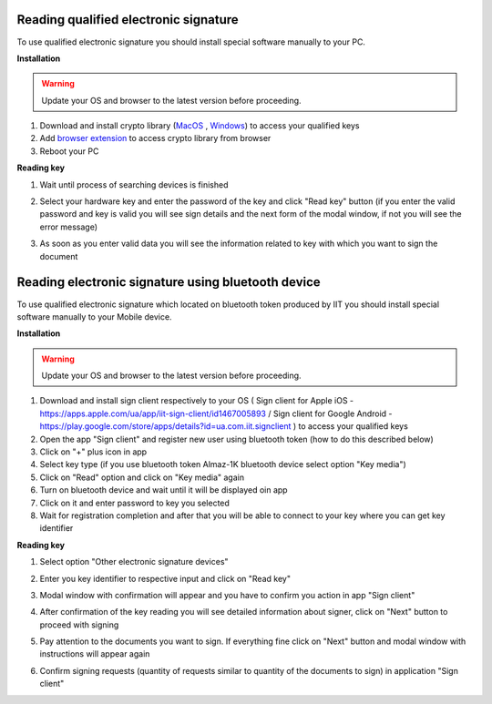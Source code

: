 .. _qualifiedElectronicSignature:

Reading qualified electronic signature
======================================

To use qualified electronic signature you should install special software manually to your PC.

**Installation**

.. warning:: Update your OS and browser to the latest version before proceeding.

1. Download and install crypto library (`MacOS <https://iit.com.ua/download/productfiles/EUSignWebInstall.pkg>`_ , `Windows <https://iit.com.ua/download/productfiles/EUSignWebInstall.exe>`_) to access your qualified keys
2. Add `browser extension <https://chrome.google.com/webstore/detail/%D1%96%D1%96%D1%82-%D0%BA%D0%BE%D1%80%D0%B8%D1%81%D1%82%D1%83%D0%B2%D0%B0%D1%87-%D1%86%D1%81%D0%BA-1-%D0%B1%D1%96%D0%B1%D0%BB/jffafkigfgmjafhpkoibhfefeaebmccg?utm_source=chrome-app-launcher-info-dialog>`_ to access crypto library from browser
3. Reboot your PC

**Reading key**

1. Wait until process of searching devices is finished

.. image:: pic_qualifiedSignature/searching-device.png
   :width: 400
   :align: center

2. Select your hardware key and enter the password of the key and click "Read key" button (if you enter the valid password and key is valid you will see sign details and the next form of the modal window, if not you will see the error message)

.. image:: pic_qualifiedSignature/open-device.png
   :width: 400
   :align: center

3. As soon as you enter valid data you will see the information related to key with which you want to sign the document

.. image:: pic_qualifiedSignature/key-info.png
   :width: 400
   :align: center

Reading electronic signature using bluetooth device
===================================================

To use qualified electronic signature which located on bluetooth token produced by IIT you should install special software manually to your Mobile device.

**Installation**

.. warning:: Update your OS and browser to the latest version before proceeding.

1. Download and install sign client respectively to your OS ( Sign client for Apple iOS - https://apps.apple.com/ua/app/iit-sign-client/id1467005893 / Sign client for Google Android - https://play.google.com/store/apps/details?id=ua.com.iit.signclient ) to access your qualified keys
2. Open the app "Sign client" and register new user using bluetooth token (how to do this described below)
3. Click on "+" plus icon in app
4. Select key type (if you use bluetooth token Almaz-1K bluetooth device select option "Key media")
5. Click on "Read" option and click on "Key media" again
6. Turn on bluetooth device and wait until it will be displayed oin app
7. Click on it and enter password to key you selected
8. Wait for registration completion and after that you will be able to connect to your key where you can get key identifier

**Reading key**

1. Select option "Other electronic signature devices"

.. image:: pic_qualifiedSignature/otherDeviceSelection.png
   :width: 400
   :align: center

2. Enter you key identifier to respective input and click on "Read key"

.. image:: pic_qualifiedSignature/keyIdentifierView.png
   :width: 400
   :align: center

3. Modal window with confirmation will appear and you have to confirm you action in app "Sign client"

.. image:: pic_qualifiedSignature/readingKey.png
   :width: 400
   :align: center

4. After confirmation of the key reading you will see detailed information about signer, click on "Next" button to proceed with signing

.. image:: pic_qualifiedSignature/readKey.png
   :width: 400
   :align: center

5. Pay attention to the documents you want to sign. If everything fine click on "Next" button and modal window with instructions will appear again

.. image:: pic_qualifiedSignature/signingDocument.png
   :width: 400
   :align: center

6. Confirm signing requests (quantity of requests similar to quantity of the documents to sign) in application "Sign client"